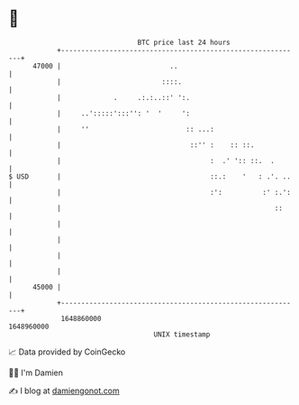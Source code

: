 * 👋

#+begin_example
                                   BTC price last 24 hours                    
               +------------------------------------------------------------+ 
         47000 |                           ..                               | 
               |                         ::::.                              | 
               |             .     .:.:..::' ':.                            | 
               |     ..':::::':::'': '  '     ':                            | 
               |     ''                        :: ...:                      | 
               |                                ::'' :    :: ::.            | 
               |                                     :  .' ':: ::.  .       | 
   $ USD       |                                     ::.:    '   : .'. ..   | 
               |                                     :':          :' :.':   | 
               |                                                     ::     | 
               |                                                            | 
               |                                                            | 
               |                                                            | 
               |                                                            | 
         45000 |                                                            | 
               +------------------------------------------------------------+ 
                1648860000                                        1648960000  
                                       UNIX timestamp                         
#+end_example
📈 Data provided by CoinGecko

🧑‍💻 I'm Damien

✍️ I blog at [[https://www.damiengonot.com][damiengonot.com]]
